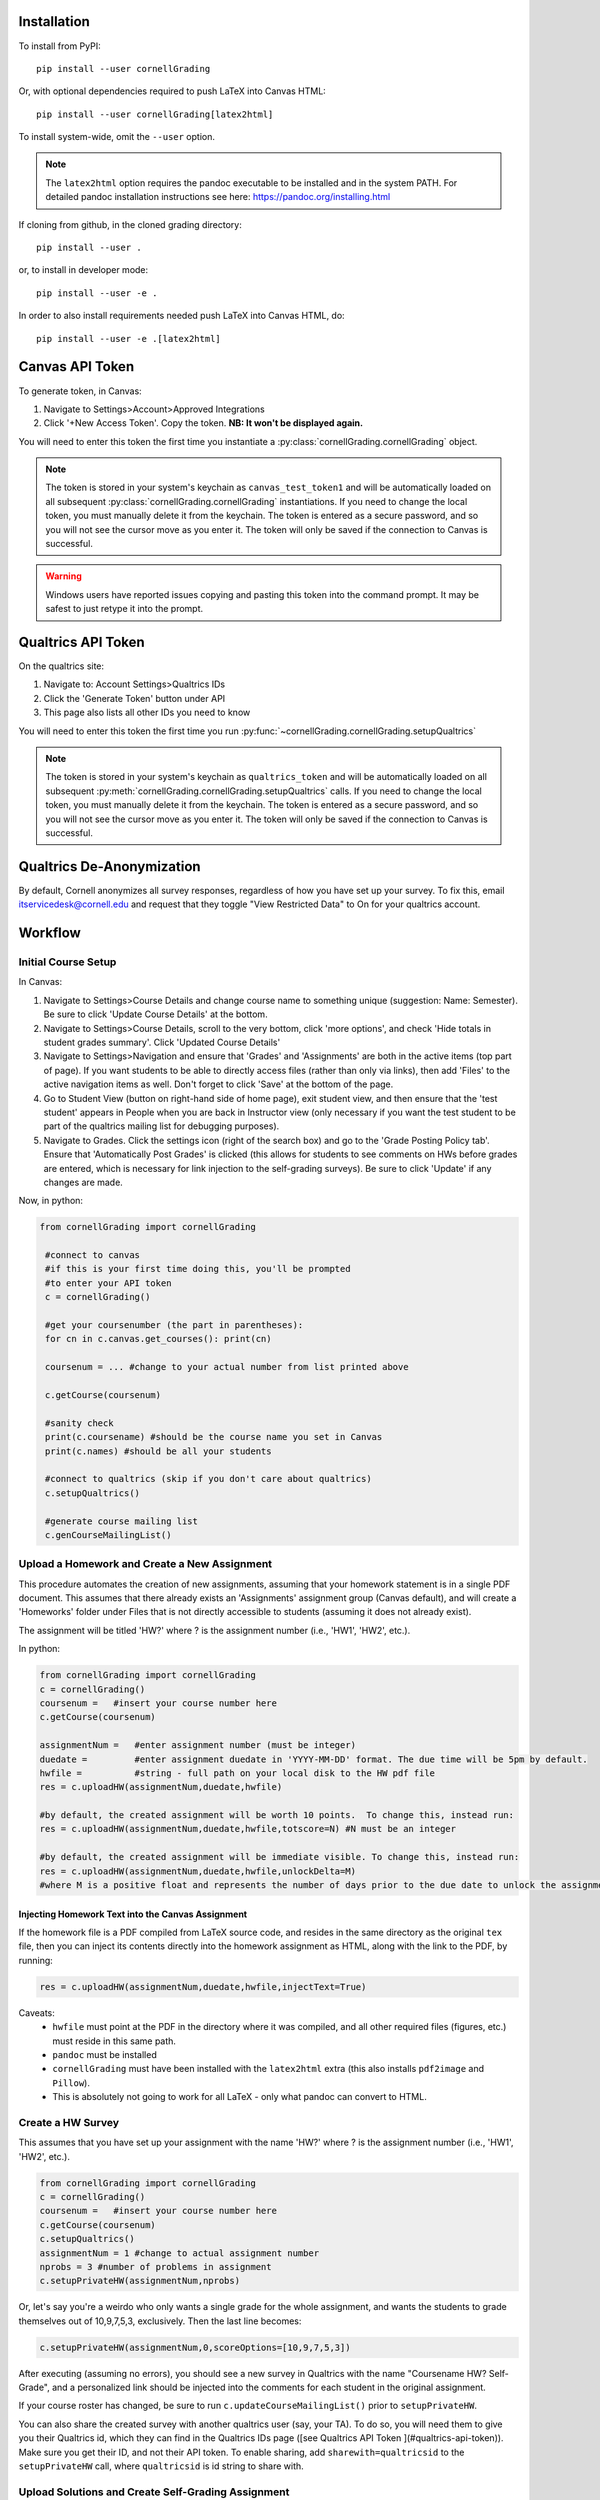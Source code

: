 Installation
==============================
To install from PyPI: ::

    pip install --user cornellGrading

Or, with optional dependencies required to push LaTeX into Canvas HTML: ::

    
    pip install --user cornellGrading[latex2html]

To install system-wide, omit the ``--user`` option.

.. note::

    The ``latex2html`` option requires the pandoc executable to be installed and in the system PATH.  For detailed pandoc installation instructions see here: https://pandoc.org/installing.html

If cloning from github, in the cloned grading directory: ::


    pip install --user .

or, to install in developer mode: ::


    pip install --user -e .

In order to also install requirements needed push LaTeX into Canvas HTML, do: ::


    pip install --user -e .[latex2html]


Canvas API Token
===================
To generate token, in Canvas: 

#. Navigate to Settings>Account>Approved Integrations
#. Click '+New Access Token'.  Copy the token.  **NB: It won't be displayed again.**

You will need to enter this token the first time you instantiate a :py:class:`cornellGrading.cornellGrading` object.

.. note::

   The token is stored in your system's keychain as ``canvas_test_token1`` and will be automatically loaded on all subsequent :py:class:`cornellGrading.cornellGrading` instantiations.  If you need to change the local token, you must manually delete it from the keychain. The token is entered as a secure password, and so you will not see the cursor move as you enter it. The token will only be saved if the connection to Canvas is successful.

.. warning::

    Windows users have reported issues copying and pasting this token into the command prompt.  It may be safest to just retype it into the prompt.



Qualtrics API Token
=============================================
On the qualtrics site:

#. Navigate to: Account Settings>Qualtrics IDs
#. Click the 'Generate Token' button under API
#. This page also lists all other IDs you need to know

You will need to enter this token the first time you run :py:func:`~cornellGrading.cornellGrading.setupQualtrics`

.. note::

   The token is stored in your system's keychain as ``qualtrics_token`` and will be automatically loaded on all subsequent :py:meth:`cornellGrading.cornellGrading.setupQualtrics` calls.  If you need to change the local token, you must manually delete it from the keychain. The token is entered as a secure password, and so you will not see the cursor move as you enter it. The token will only be saved if the connection to Canvas is successful.


Qualtrics De-Anonymization
==============================
By default, Cornell anonymizes all survey responses, regardless of how you have set up your survey.  To fix this, email itservicedesk@cornell.edu and request that they toggle  "View Restricted Data" to On for your qualtrics account.


Workflow
============

Initial Course Setup
------------------------

In Canvas:

#. Navigate to Settings>Course Details and change course name to something unique (suggestion: Name: Semester).  Be sure to click 'Update Course Details' at the bottom.
#. Navigate to Settings>Course Details, scroll to the very bottom, click 'more options', and check 'Hide totals in student grades summary'. Click 'Updated Course Details'
#. Navigate to Settings>Navigation and ensure that 'Grades' and 'Assignments' are both in the active items (top part of page).  If you want students to be able to directly access files (rather than only via links), then add 'Files' to the active navigation items as well. Don't forget to click 'Save' at the bottom of the page.
#. Go to Student View (button on right-hand side of home page), exit student view, and then ensure that the 'test student' appears in People when you are back in Instructor view (only necessary if you want the test student to be part of the qualtrics mailing list for debugging purposes).
#. Navigate to Grades.  Click the settings icon (right of the search box) and go to the 'Grade Posting Policy tab'. Ensure that 'Automatically Post Grades' is clicked (this allows for students to see comments on HWs before grades are entered, which is necessary for link injection to the self-grading surveys). Be sure to click 'Update' if any changes are made.

Now, in python:

.. code-block:: python
    
   from cornellGrading import cornellGrading

    #connect to canvas
    #if this is your first time doing this, you'll be prompted
    #to enter your API token 
    c = cornellGrading()

    #get your coursenumber (the part in parentheses):
    for cn in c.canvas.get_courses(): print(cn)

    coursenum = ... #change to your actual number from list printed above

    c.getCourse(coursenum)

    #sanity check
    print(c.coursename) #should be the course name you set in Canvas
    print(c.names) #should be all your students

    #connect to qualtrics (skip if you don't care about qualtrics)
    c.setupQualtrics()

    #generate course mailing list
    c.genCourseMailingList()


Upload a Homework and Create a New Assignment
-----------------------------------------------

This procedure automates the creation of new assignments, assuming that your homework statement is in a single PDF document.  This assumes that there already exists an 'Assignments' assignment group (Canvas default), and will create a 'Homeworks' folder under Files that is not directly accessible to students (assuming it does not already exist).

The assignment will be titled 'HW?' where ? is the assignment number (i.e., 'HW1', 'HW2', etc.).

In python:

.. code-block:: python

    from cornellGrading import cornellGrading
    c = cornellGrading()
    coursenum =   #insert your course number here
    c.getCourse(coursenum)

    assignmentNum =   #enter assignment number (must be integer)
    duedate =         #enter assignment duedate in 'YYYY-MM-DD' format. The due time will be 5pm by default.
    hwfile =          #string - full path on your local disk to the HW pdf file
    res = c.uploadHW(assignmentNum,duedate,hwfile)

    #by default, the created assignment will be worth 10 points.  To change this, instead run:
    res = c.uploadHW(assignmentNum,duedate,hwfile,totscore=N) #N must be an integer

    #by default, the created assignment will be immediate visible. To change this, instead run:
    res = c.uploadHW(assignmentNum,duedate,hwfile,unlockDelta=M)
    #where M is a positive float and represents the number of days prior to the due date to unlock the assignment.


Injecting Homework Text into the Canvas Assignment
####################################################

If the homework file is a PDF compiled from LaTeX source code, and resides in the same directory as the original ``tex`` file, then you can inject its contents directly into the homework assignment as HTML, along with the link to the PDF, by running:

.. code-block:: python

    res = c.uploadHW(assignmentNum,duedate,hwfile,injectText=True)

Caveats:
  * ``hwfile`` must point at the PDF in the directory where it was compiled, and all other required files (figures, etc.) must reside in this same path.
  * ``pandoc`` must be installed
  * ``cornellGrading`` must have been installed with the ``latex2html`` extra (this also installs ``pdf2image`` and ``Pillow``).
  * This is absolutely not going to work for all LaTeX - only what pandoc can convert to HTML.

Create a HW Survey
--------------------

This assumes that you have set up your assignment with the name 'HW?' where ? is the assignment number (i.e., 'HW1', 'HW2', etc.).

.. code-block:: python

    from cornellGrading import cornellGrading
    c = cornellGrading()
    coursenum =   #insert your course number here
    c.getCourse(coursenum)
    c.setupQualtrics()
    assignmentNum = 1 #change to actual assignment number
    nprobs = 3 #number of problems in assignment
    c.setupPrivateHW(assignmentNum,nprobs)


Or, let's say you're a weirdo who only wants a single grade for the whole assignment, and wants the students to grade themselves out of 10,9,7,5,3, exclusively.  Then the last line becomes:

.. code-block:: python

    c.setupPrivateHW(assignmentNum,0,scoreOptions=[10,9,7,5,3])

After executing (assuming no errors), you should see a new survey in Qualtrics with the name "Coursename HW? Self-Grade", and a personalized link should be injected into the comments for each student in the original assignment. 

If your course roster has changed, be sure to run ``c.updateCourseMailingList()`` prior to ``setupPrivateHW``.

You can also share the created survey with another qualtrics user (say, your TA).  To do so, you will need them to give you their Qualtrics id, which they can find in the Qualtrics IDs page ([see Qualtrics API Token ](#qualtrics-api-token)). Make sure you get their ID, and not their API token.  To enable sharing, add ``sharewith=qualtricsid`` to the ``setupPrivateHW`` call, where ``qualtricsid`` is id string to share with.

Upload Solutions and Create Self-Grading Assignment
------------------------------------------------------

In addition to creating the HW survey in qualtrics and injecting links into the assignment comments, ``setupPrivateHW`` can also create a self-grading assignment on Canvas with the homework solutions and a due date that is different from the due date of the original assignment.  This functionality is toggled by passing ``createAss=True`` to the ``setupPrivateHW`` call.  The other relevant keyword arguments are:
* ``solutions``: String, full path to solutions PDF file on your local disk
* ``selfGradeDueDelta``: Float, number of days after original assignment due date for self-grading to be due (defaults to 7) 
* ``selfGradeReleasedDelta``: Float, number of days after original assignment due date when the self-grading assignment is released to students (defaults to 3).

So, a full call would look something like:

.. code-block:: python

    from cornellGrading import cornellGrading
    c = cornellGrading()
    coursenum =   #insert your course number here
    c.getCourse(coursenum)
    c.setupQualtrics()
    assignmentNum = 1 #change to actual assignment number
    nprobs = 3 #number of problems in assignment
    solutionsFile =   #insert path to solutions file
    c.setupPrivateHW(assignmentNum,nprobs,createAss=True,solutions=solutionsFile)

This will create a  'Homework Self-Grading' assignment group (if it does not already exist), and will create a 'Homeworks' folder under Files that is not directly accessible to students (also assuming it does not already exist).


Grab Self-Grading Results and Upload to Canvas
------------------------------------------------

Finally, once students have completed their self-assessment via Qualtrics, we need to move their scores into the Canvas gradebook.  This is done via the :py:meth:`~cornellGrading.cornellGrading.selfGradingImport` method.  Again, this assumes that you have set up your assignment with the name 'HW?' where ? is the assignment number, and also that you have assigned a point value to the assignment in Canvas (if you're using the single-question survey variant, and not checking for late submissions, the latter is not required).

In python:

.. code-block:: python

    from cornellGrading import cornellGrading
    c = cornellGrading()
    coursenum =   #insert your course number here
    c.getCourse(coursenum)
    c.setupQualtrics()
    assignmentNum = 1 #change to actual assignment number
    c.selfGradingImport(assignmentNum)

By default, this will take the sum of all of the survey question responses, scale by the ratio of the total assignment points (grabbed from Canvas) to the total number of possible points in the survey. If you are using the single-question survey variant (i.e., set ``nprobs`` to 0 in the ``setupPrivateHW`` call), then the assignment total value in Canvas is ignored, and just the exact value from Qualtrics is used. 

Default behavior is to check for late submissions, and then subtract 1/4th the total number of points if the assignment is late. Lateness is defined by the ``maxDaysLate`` keyword (defaults to 3), past which the assignment is marked zero, and the penalty itself is set by ``latePenalty``.  In order to toggle off late checking alltogether, set ``checkLate=False``, so that the last line above becomes ``c.selfGradingImport(assignmentNum,checkLate=False)``.

If your assignment has extra credit problems, you can identify these in your survey by adding the words 'Extra Credit' to any of the question names.  In this case, a maximum of ``ecscore`` points (default is 3) will be added to the HW score for all extra credit problems being self-marked perfect (and scaling down consistently with self-grading). 

Create Canvas Page from LaTeX
---------------------------------

The :py:meth:`cornellGrading.cornellGrading.latex2page` method allows you to convert LaTeX source into a Canvas page.

Assuming you have instantiated a `cornellGrading` object as `c`, as above, you can run:

.. code-block:: python

    res = c.latex2page(fname, title)

where `fname` is the full path to either the LaTeX source or the PDF compiled from the source (which must be in the same directory as the source), and `title` is the title for the generated page.  Other method options include:

* ``insertPDF=True`` will also include a link to the compiled PDF in the generated page (in this case `fname` must be the compiled PDF)
* ``published=True`` will automatically publish the page (the page is unpublished by default).



